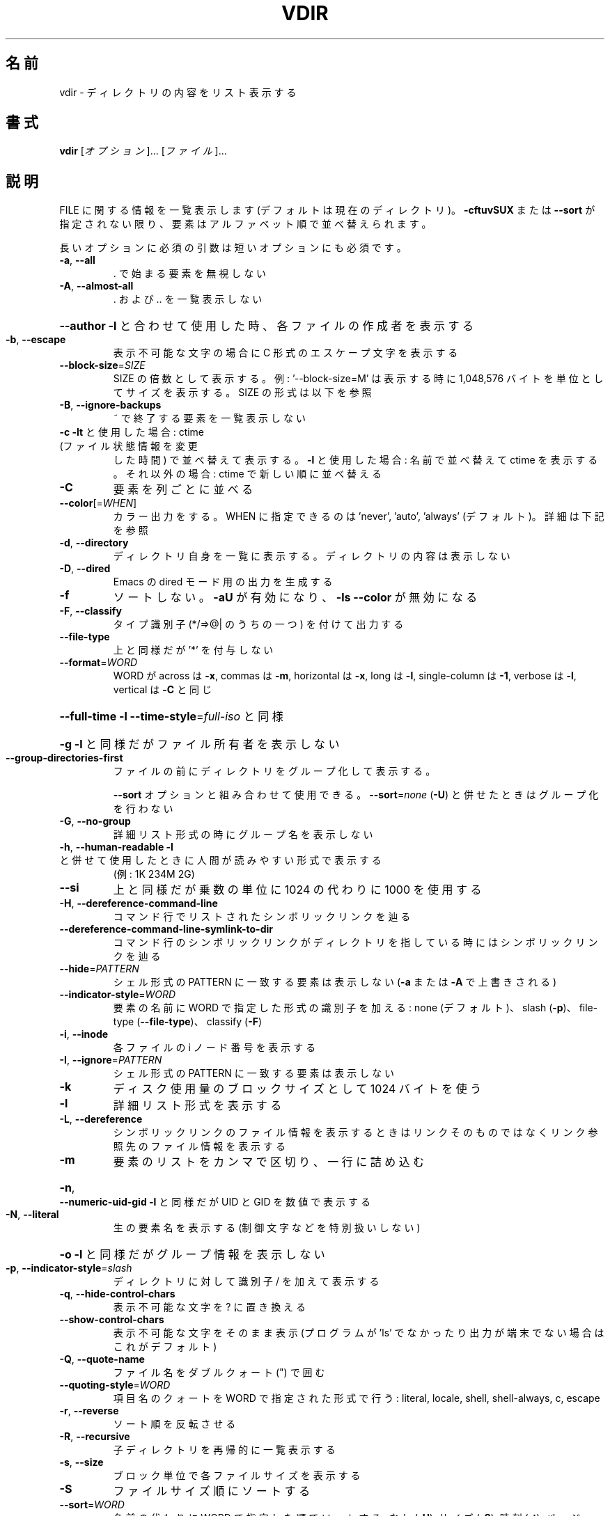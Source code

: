 .\" DO NOT MODIFY THIS FILE!  It was generated by help2man 1.43.3.
.TH VDIR "1" "2014年5月" "GNU coreutils" "ユーザーコマンド"
.SH 名前
vdir \- ディレクトリの内容をリスト表示する
.SH 書式
.B vdir
[\fIオプション\fR]... [\fIファイル\fR]...
.SH 説明
.\" Add any additional description here
.PP
FILE に関する情報を一覧表示します (デフォルトは現在のディレクトリ)。
\fB\-cftuvSUX\fR または \fB\-\-sort\fR が指定されない限り、要素はアルファベット順で並べ替えられます。
.PP
長いオプションに必須の引数は短いオプションにも必須です。
.TP
\fB\-a\fR, \fB\-\-all\fR
\&. で始まる要素を無視しない
.TP
\fB\-A\fR, \fB\-\-almost\-all\fR
\&. および .. を一覧表示しない
.HP
\fB\-\-author\fR               \fB\-l\fR と合わせて使用した時、各ファイルの作成者を表示する
.TP
\fB\-b\fR, \fB\-\-escape\fR
表示不可能な文字の場合に C 形式のエスケープ文字を表示する
.TP
\fB\-\-block\-size\fR=\fISIZE\fR
SIZE の倍数として表示する。例: '\-\-block\-size=M' は
表示する時に 1,048,576 バイトを単位としてサイズを
表示する。SIZE の形式は以下を参照
.TP
\fB\-B\fR, \fB\-\-ignore\-backups\fR
~ で終了する要素を一覧表示しない
.TP
\fB\-c\fR                         \fB\-lt\fR と使用した場合: ctime (ファイル状態情報を変更
した時間) で並べ替えて表示する。
\fB\-l\fR と使用した場合: 名前で並べ替えて ctime を表示する。
それ以外の場合: ctime で新しい順に並べ替える
.TP
\fB\-C\fR
要素を列ごとに並べる
.TP
\fB\-\-color\fR[=\fIWHEN\fR]
カラー出力をする。 WHEN に指定できるのは 'never',
\&'auto', 'always' (デフォルト)。詳細は下記を参照
.TP
\fB\-d\fR, \fB\-\-directory\fR
ディレクトリ自身を一覧に表示する。
ディレクトリの内容は表示しない
.TP
\fB\-D\fR, \fB\-\-dired\fR
Emacs の dired モード用の出力を生成する
.TP
\fB\-f\fR
ソートしない。 \fB\-aU\fR が有効になり、 \fB\-ls\fR \fB\-\-color\fR が無効になる
.TP
\fB\-F\fR, \fB\-\-classify\fR
タイプ識別子 (*/=>@| のうちの一つ) を付けて出力する
.TP
\fB\-\-file\-type\fR
上と同様だが '*' を付与しない
.TP
\fB\-\-format\fR=\fIWORD\fR
WORD が across は \fB\-x\fR, commas は \fB\-m\fR, horizontal は \fB\-x\fR, long は \fB\-l\fR,
single\-column は \fB\-1\fR, verbose は \fB\-l\fR, vertical は \fB\-C\fR と同じ
.HP
\fB\-\-full\-time\fR            \fB\-l\fR \fB\-\-time\-style\fR=\fIfull\-iso\fR と同様
.HP
\fB\-g\fR                         \fB\-l\fR と同様だがファイル所有者を表示しない
.TP
\fB\-\-group\-directories\-first\fR
ファイルの前にディレクトリをグループ化して表示する。
.IP
\fB\-\-sort\fR オプションと組み合わせて使用できる。
\fB\-\-sort\fR=\fInone\fR (\fB\-U\fR) と併せたときはグループ化を行わない
.TP
\fB\-G\fR, \fB\-\-no\-group\fR
詳細リスト形式の時にグループ名を表示しない
.TP
\fB\-h\fR, \fB\-\-human\-readable\fR       \fB\-l\fR と併せて使用したときに人間が読みやすい形式で表示する
(例: 1K 234M 2G)
.TP
\fB\-\-si\fR
上と同様だが乗数の単位に 1024 の代わりに 1000 を使用する
.TP
\fB\-H\fR, \fB\-\-dereference\-command\-line\fR
コマンド行でリストされたシンボリックリンクを辿る
.TP
\fB\-\-dereference\-command\-line\-symlink\-to\-dir\fR
コマンド行のシンボリックリンクがディレクトリを
指している時にはシンボリックリンクを辿る
.TP
\fB\-\-hide\fR=\fIPATTERN\fR
シェル形式の PATTERN に一致する要素は表示しない
(\fB\-a\fR または \fB\-A\fR で上書きされる)
.TP
\fB\-\-indicator\-style\fR=\fIWORD\fR
要素の名前に WORD で指定した形式の識別子を加える:
none (デフォルト)、 slash (\fB\-p\fR)、
file\-type (\fB\-\-file\-type\fR)、 classify (\fB\-F\fR)
.TP
\fB\-i\fR, \fB\-\-inode\fR
各ファイルの i ノード番号を表示する
.TP
\fB\-I\fR, \fB\-\-ignore\fR=\fIPATTERN\fR
シェル形式の PATTERN に一致する要素は表示しない
.TP
\fB\-k\fR
ディスク使用量のブロックサイズとして 1024 バイトを使う
.TP
\fB\-l\fR
詳細リスト形式を表示する
.TP
\fB\-L\fR, \fB\-\-dereference\fR
シンボリックリンクのファイル情報を表示するときは
リンクそのものではなくリンク参照先のファイル
情報を表示する
.TP
\fB\-m\fR
要素のリストをカンマで区切り、一行に詰め込む
.HP
\fB\-n\fR, \fB\-\-numeric\-uid\-gid\fR      \fB\-l\fR と同様だが UID と GID を数値で表示する
.TP
\fB\-N\fR, \fB\-\-literal\fR
生の要素名を表示する (制御文字などを特別扱いしない)
.HP
\fB\-o\fR                         \fB\-l\fR と同様だがグループ情報を表示しない
.TP
\fB\-p\fR, \fB\-\-indicator\-style\fR=\fIslash\fR
ディレクトリに対して識別子 / を加えて表示する
.TP
\fB\-q\fR, \fB\-\-hide\-control\-chars\fR
表示不可能な文字を ? に置き換える
.TP
\fB\-\-show\-control\-chars\fR
表示不可能な文字をそのまま表示 (プログラムが 'ls' で
なかったり出力が端末でない場合はこれがデフォルト)
.TP
\fB\-Q\fR, \fB\-\-quote\-name\fR
ファイル名をダブルクォート (") で囲む
.TP
\fB\-\-quoting\-style\fR=\fIWORD\fR
項目名のクォートを WORD で指定された形式で行う:
literal, locale, shell, shell\-always, c, escape
.TP
\fB\-r\fR, \fB\-\-reverse\fR
ソート順を反転させる
.TP
\fB\-R\fR, \fB\-\-recursive\fR
子ディレクトリを再帰的に一覧表示する
.TP
\fB\-s\fR, \fB\-\-size\fR
ブロック単位で各ファイルサイズを表示する
.TP
\fB\-S\fR
ファイルサイズ順にソートする
.TP
\fB\-\-sort\fR=\fIWORD\fR
名前の代わりに WORD で指定した順でソートする: なし (\fB\-U\fR),
サイズ (\fB\-S\fR), 時刻 (\fB\-t\fR), バージョン (\fB\-v\fR), extension (\fB\-X\fR)
.TP
\fB\-\-time\fR=\fIWORD\fR            \fB\-l\fR と併せて使用し、デフォルトのファイル修正時刻ではなく
WORD を時刻として表示する: atime, access (\fB\-u\fR と同じ)、
ctime, status (\fB\-c\fR と同じ)。 \fB\-\-sort\fR=\fItime\fR を指定した場合
ソートのキーとして指定した時間が使用される
.TP
\fB\-\-time\-style\fR=\fISTYLE\fR     \fB\-l\fR と併せて使用し、次の STYLE 形式で時間を表示する:
full\-iso, long\-iso, iso, locale, +FORMAT。
FORMAT は 'date' と同様に解釈される。FORMAT が
FORMAT1<newline>FORMAT2 となっている場合、FORMAT1 はファイル
から離れた側に表示され、 FORMAT2  はファイル側に表示される。
STYLE の接頭辞として 'posix\-' をつけた場合、 POSIX ロケール
ではない場合にのみ STYLE が効果を持つ
.TP
\fB\-t\fR
ファイル更新時間で新しい順にソートする
.TP
\fB\-T\fR, \fB\-\-tabsize\fR=\fICOLS\fR
タブ幅を 8 の代わりに COLS にする
.TP
\fB\-u\fR                         \fB\-lt\fR と使用: アクセス時間でソート、表示する。
\fB\-l\fR と使用: 名前でソートし、アクセス時間を表示する。
その他: アクセス時間でソートする
.TP
\fB\-U\fR
ソートをしない。ディレクトリに含まれている要素順で表示する
.TP
\fB\-v\fR
自然な (バージョン) 数字順でソートする
.TP
\fB\-w\fR, \fB\-\-width\fR=\fICOLS\fR
スクリーン幅として現在の値の代わりに COLS を使用する
.TP
\fB\-x\fR
要素を列ごとではなく行ごとに表示する
.TP
\fB\-X\fR
拡張子のアルファベット順にソートする
.TP
\fB\-Z\fR, \fB\-\-context\fR
各ファイルの SELinux セキュリティコンテキストを表示する
.TP
\fB\-1\fR
1 ファイル 1 行で表示する
.TP
\fB\-\-help\fR
この使い方を表示して終了する
.TP
\fB\-\-version\fR
バージョン情報を表示して終了する
.PP
SIZE は整数で、追加で単位を指定できます
(例えば、10M は 10*1024*1024 です)。
単位には K, M, G, T, P, E, Z, Y (1024 の累乗) や
KB, MB, ... (1000 の累乗) が使用できます。
.PP
デフォルトまたは \fB\-\-color\fR=\fInever\fR を指定した場合、ファイルの種類を判別するための
カラー表示は無効となります。 \fB\-\-color\fR=\fIauto\fR を指定した場合、標準出力が端末に接続
されている場合のみカラーコードを出力します。LS_COLORS 環境変数によって動作
を設定できます。LS_COLORS を設定する場合は dircolors を使用してください。
.SS "終了ステータス:"
.TP
0
正常終了、
.TP
1
軽微な問題が発生 (例: 子ディレクトリにアクセスできない)、
.TP
2
重大な問題が発生 (例: コマンド引数が誤っている)。
.PP
GNU coreutils のオンラインヘルプ: <http://www.gnu.org/software/coreutils/>
vdir の翻訳に関するバグは <http://translationproject.org/team/ja.html> に連絡してください。
完全な文書を参照する場合は info coreutils 'vdir invocation' を実行してください。
.SH 作者
作者 Richard M. Stallman および David MacKenzie。
.SH 著作権
Copyright \(co 2013 Free Software Foundation, Inc.
ライセンス GPLv3+: GNU GPL version 3 or later <http://gnu.org/licenses/gpl.html>.
.br
This is free software: you are free to change and redistribute it.
There is NO WARRANTY, to the extent permitted by law.
.SH 関連項目
.B vdir
の完全なマニュアルは Texinfo マニュアルとして整備されている。もし、
.B info
および
.B vdir
のプログラムが正しくインストールされているならば、コマンド
.IP
.B info vdir
.PP
を使用すると完全なマニュアルを読むことができるはずだ。
